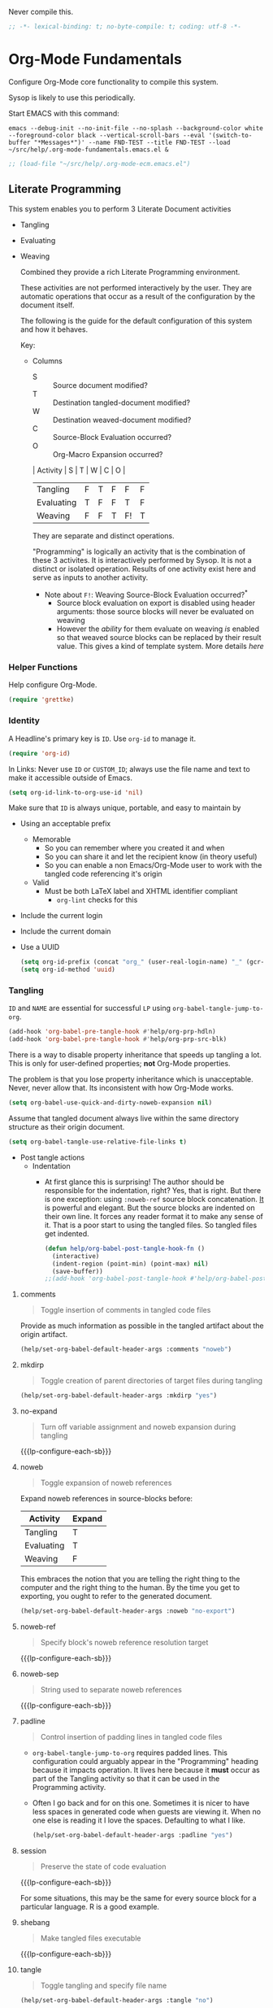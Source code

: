 #+PROPERTY: header-args :tangle yes :results output silent  :comments noweb
#+OPTIONS: toc:3

Never compile this.

#+NAME: org_gcr_2017-07-21_mara_495928F4-D984-4DE8-9513-C94FEFD9CDB0
#+BEGIN_SRC emacs-lisp :comments no
;; -*- lexical-binding: t; no-byte-compile: t; coding: utf-8 -*-
#+END_SRC

* Org-Mode Fundamentals
:PROPERTIES:
:ID:       org_2020-12-10+00-00:28CB7CC9-F76D-4EFF-A30C-5F16446482FD
:END:

Configure Org-Mode core functionality to compile this system.

Sysop is likely to use this periodically.

Start EMACS with this command:

#+BEGIN_EXAMPLE
emacs --debug-init --no-init-file --no-splash --background-color white --foreground-color black --vertical-scroll-bars --eval '(switch-to-buffer "*Messages*")' --name FND-TEST --title FND-TEST --load ~/src/help/.org-mode-fundamentals.emacs.el &
#+END_EXAMPLE

#+NAME: org_gcr_2017-05-12_mara_71A4A257-9A13-457A-B504-888D8131A206
#+BEGIN_SRC emacs-lisp
;; (load-file "~/src/help/.org-mode-ecm.emacs.el")
#+END_SRC

** Literate Programming
:PROPERTIES:
:ID:       orgmode:gcr:vela:8510C876-F644-4804-9F87-54A0B44DBA6A
:END:

#+MACRO: lp-configure-each-sb Configuration likely per Source-Block or System.

This system enables you to perform 3 Literate Document activities
        - Tangling
        - Evaluating
        - Weaving

          Combined they provide a rich Literate Programming environment.

          These activities are not performed interactively by the user. They are automatic
          operations that occur as a result of the configuration by the document itself.

          The following is the guide for the default configuration of this system and how
          it behaves.

          Key:

          - Columns
            - S :: Source document modified?
            - T :: Destination tangled-document modified?
            - W :: Destination weaved-document modified?
            - C :: Source-Block Evaluation occurred?
            - O :: Org-Macro Expansion occurred?

            | Activity   | S | T | W | C  | O |
            |------------+---+---+---+----+---|
            | Tangling   | F | T | F | F  | F |
            | Evaluating | T | F | F | T  | F |
            | Weaving    | F | F | T | F! | T |

            They are separate and distinct operations.

            "Programming" is logically an activity that is the combination of these 3
            activites. It is interactively performed by Sysop. It is not a distinct
            or isolated operation. Results of one activity exist here and serve as inputs to
            another activity.

            - Note about ~F!~: Weaving Source-Block Evaluation occurred?^{*}
              - Source block evaluation on export is disabled using header arguments:
                those source blocks will never be evaluated on weaving
              - However the /ability/ for them evaluate on weaving /is/ enabled so that weaved
                source blocks can be replaced by their result value. This gives a kind of
                template system. More details [[eval][here]]

*** Helper Functions
:PROPERTIES:
:ID:       orgmode:gcr:vela:B14776FD-6835-4D1D-BCD3-50D56555423C
:END:

Help configure Org-Mode.

#+NAME: org_gcr_2017-05-12_mara_21BEDC86-D1A3-43FC-85AC-8FF54D161E2F
#+BEGIN_SRC emacs-lisp
(require 'grettke)
#+END_SRC

*** Identity
:PROPERTIES:
:ID:       orgmode:gcr:vela:25F4226F-2EB2-48EC-A4D5-56DD5CCC753E
:END:

A Headline's primary key is =ID=. Use =org-id= to manage it.

#+NAME: org_gcr_2017-05-12_mara_922805E3-E016-4026-BAF6-C3BA5DFC6B5A
#+BEGIN_SRC emacs-lisp
(require 'org-id)
#+END_SRC

In Links: Never use =ID= or =CUSTOM_ID=; always use the file name and text to make
it accessible outside of Emacs.

#+NAME: org_gcr_2017-05-12_mara_6F578996-A506-4193-8566-C3FAC6102228
#+BEGIN_SRC emacs-lisp
(setq org-id-link-to-org-use-id 'nil)
#+END_SRC

Make sure that =ID= is always unique, portable, and easy to maintain by
  - Using an acceptable prefix
    - Memorable
      - So you can remember where you created it and when
      - So you can share it and let the recipient know (in theory useful)
      - So you can enable a non Emacs/Org-Mode user to work with the tangled
        code referencing it's origin
    - Valid
      - Must be both LaTeX label and XHTML identifier compliant
        - ~org-lint~ checks for this
  - Include the current login
  - Include the current domain
  - Use a UUID

    #+NAME: org_gcr_2017-05-12_mara_8F2F5DAE-40B9-490D-8523-BABCAA913A71
    #+BEGIN_SRC emacs-lisp
  (setq org-id-prefix (concat "org_" (user-real-login-name) "_" (gcr--org-timestamp-no-colons) "_" (system-name)))
  (setq org-id-method 'uuid)
    #+END_SRC

*** Tangling
:PROPERTIES:
:ID:       orgmode:gcr:vela:267EEDED-1367-405F-807C-B3C489045704
:END:
=ID= and =NAME= are essential for successful =LP= using ~org-babel-tangle-jump-to-org~.

#+NAME: org_gcr_2017-05-12_mara_C4C2CC56-88D6-440F-A277-75B174B7F8E8
#+BEGIN_SRC emacs-lisp
(add-hook 'org-babel-pre-tangle-hook #'help/org-prp-hdln)
(add-hook 'org-babel-pre-tangle-hook #'help/org-prp-src-blk)
#+END_SRC

There is a way to disable property inheritance that speeds up tangling a lot.
This is only for user-defined properties; *not* Org-Mode properties.

The problem is that you lose property inheritance which is unacceptable. Never,
never allow that. Its inconsistent with how Org-Mode works.

#+NAME: org_gcr_2017-05-12_mara_7AFF21D6-39A6-4580-8AD1-3BF24A83091A
#+BEGIN_SRC emacs-lisp
(setq org-babel-use-quick-and-dirty-noweb-expansion nil)
#+END_SRC

Assume that tangled document always live within the same directory structure
as their origin document.

#+NAME: org_gcr_2017-05-12_mara_BFB80EA4-F37F-484C-9A7E-7B97166A2F49
#+BEGIN_SRC emacs-lisp
(setq org-babel-tangle-use-relative-file-links t)
#+END_SRC

    - Post tangle actions
      - Indentation
        - At first glance this is surprising! The author should be responsible for
          the indentation, right? Yes, that is right. But there is one exception:
          using ~:noweb-ref~ source block concatenation. [[http://orgmode.org/manual/noweb_002dref.html][It]] is powerful and elegant.
          But the source blocks are indented on their own line. It forces any
          reader format it to make any sense of it. That is a poor start to using
          the tangled files. So tangled files get indented.

        #+NAME: org_gcr_2017-05-12_mara_1946BB7D-D2A7-40F3-BF7D-1C22B887D1F6
        #+BEGIN_SRC emacs-lisp
    (defun help/org-babel-post-tangle-hook-fn ()
      (interactive)
      (indent-region (point-min) (point-max) nil)
      (save-buffer))
    ;;(add-hook 'org-babel-post-tangle-hook #'help/org-babel-post-tangle-hook-fn)

        #+END_SRC

**** comments
:PROPERTIES:
:ID:       orgmode:gcr:vela:49787FC5-CAA7-466B-B742-0F38973E070B
:END:

#+BEGIN_QUOTE
Toggle insertion of comments in tangled code files
#+END_QUOTE

Provide as much information as possible in the tangled artifact about the
origin artifact.

#+NAME: org_gcr_2017-05-12_mara_5516E87C-58CA-451B-84B3-BA7B9D2A284E
#+BEGIN_SRC emacs-lisp
(help/set-org-babel-default-header-args :comments "noweb")
#+END_SRC

**** mkdirp
:PROPERTIES:
:ID:       orgmode:gcr:vela:B0F9A321-3B69-46BB-B512-0AF3C663A4C0
:END:

#+BEGIN_QUOTE
Toggle creation of parent directories of target files during tangling
#+END_QUOTE

#+NAME: org_gcr_2017-05-12_mara_51AE0BB2-9E85-482C-AAC6-8860D2141999
#+BEGIN_SRC emacs-lisp
(help/set-org-babel-default-header-args :mkdirp "yes")
#+END_SRC

**** no-expand
:PROPERTIES:
:ID:       orgmode:gcr:vela:90170E6A-AA1A-44EA-9BF8-1A6AA38FD224
:END:

#+BEGIN_QUOTE
Turn off variable assignment and noweb expansion during tangling
#+END_QUOTE

{{{lp-configure-each-sb}}}

**** noweb
:PROPERTIES:
:ID:       orgmode:gcr:vela:E12B48AB-68E8-4515-89E3-30A16FB6FD22
:END:

#+BEGIN_QUOTE
Toggle expansion of noweb references
#+END_QUOTE

Expand noweb references in source-blocks before:

| Activity   | Expand |
|------------+--------|
| Tangling   | T      |
| Evaluating | T      |
| Weaving    | F      |

This embraces the notion that you are telling the right thing to the
computer and the right thing to the human. By the time you get to exporting, you
ought to refer to the generated document.

#+NAME: org_gcr_2017-05-12_mara_F9D0273A-A0E4-4265-B133-C665ADE1F031
#+BEGIN_SRC emacs-lisp
(help/set-org-babel-default-header-args :noweb "no-export")
#+END_SRC

**** noweb-ref
:PROPERTIES:
:ID:       orgmode:gcr:vela:2836D0AA-5DBA-48AC-A338-B47002DE8D7F
:END:

#+BEGIN_QUOTE
Specify block's noweb reference resolution target
#+END_QUOTE

{{{lp-configure-each-sb}}}

**** noweb-sep
:PROPERTIES:
:ID:       orgmode:gcr:vela:B1A57D15-6BBF-4E78-A0D9-0B02C283C6B0
:END:

#+BEGIN_QUOTE
String used to separate noweb references
#+END_QUOTE

{{{lp-configure-each-sb}}}

**** padline
:PROPERTIES:
:ID:       orgmode:gcr:vela:DDE727A6-DDF7-4B61-9063-549614B135F0
:END:

#+BEGIN_QUOTE
Control insertion of padding lines in tangled code files
#+END_QUOTE

  - ~org-babel-tangle-jump-to-org~ requires padded lines. This configuration could
    arguably appear in the "Programming" heading because it impacts operation. It
    lives here because it *must* occur as part of the Tangling activity so that it
    can be used in the Programming activity.
  - Often I go back and for on this one. Sometimes it is nicer to have less spaces
    in generated code when guests are viewing it. When no one else is reading it
    I love the spaces. Defaulting to what I like.

    #+NAME: org_gcr_2017-05-12_mara_D7CD2E35-5BE4-4003-8D78-26D939E0031E
    #+BEGIN_SRC emacs-lisp
  (help/set-org-babel-default-header-args :padline "yes")
    #+END_SRC

**** session
:PROPERTIES:
:ID:       orgmode:gcr:vela:8219A42A-E90F-418A-8EF0-EB150CF6D730
:END:

#+BEGIN_QUOTE
Preserve the state of code evaluation
#+END_QUOTE

{{{lp-configure-each-sb}}}

For some situations, this may be the same for every source block for a
particular language. R is a good example.

**** shebang
:PROPERTIES:
:ID:       orgmode:gcr:vela:542185DD-4FD6-459A-B422-DA7B546FB292
:END:

#+BEGIN_QUOTE
Make tangled files executable
#+END_QUOTE

{{{lp-configure-each-sb}}}

**** tangle
:PROPERTIES:
:ID:       orgmode:gcr:vela:EA716FC9-4A90-4F3E-ABD0-31FEA575C969
:END:

#+BEGIN_QUOTE
Toggle tangling and specify file name
#+END_QUOTE

#+NAME: org_gcr_2017-05-12_mara_B11664F9-C0E7-48C0-8050-0A66B199FEBF
#+BEGIN_SRC emacs-lisp
(help/set-org-babel-default-header-args :tangle "no")
#+END_SRC

**** tangle-mode
:PROPERTIES:
:ID:       orgmode:gcr:vela:5F0B7157-2DC8-4AFD-8F26-4B21025A5ECE
:END:

#+BEGIN_QUOTE
Set permission of tangled files
#+END_QUOTE

{{{lp-configure-each-sb}}}

*** Evaluating
:PROPERTIES:
:ID:       orgmode:gcr:vela:ED23FF0B-1F90-435C-9B56-ACA06C1ACAE0
:END:

Org-Mode may use all of the listed languages.

I want different settings.
#+NAME: org_gcr_2017-05-12_mara_54FEB960-2B87-41E3-A4E4-6DE9DED9B1BD
#+BEGIN_SRC emacs-lisp :tangle no
(org-babel-do-load-languages
 'org-babel-load-languages
 '((emacs-lisp . t)
   (org . t)
   ;; (sml . t)
   (C . t)
   ;; (R . t)
   ;; (python . t)
   ;; (sass . t)
   (scheme . t)
   (sql . t)
   ;; (js . t)
   ;;
   ;; (latex . t)
   ;;
   (makefile . t)
   (shell . t)
   ;;
   ;; (ditaa . t)
   ;; (dot . t)
   ;; (plantuml . t)
   ))
#+END_SRC
**** cache
:PROPERTIES:
:ID:       orgmode:gcr:vela:49B8BFE9-643B-450F-A8A1-20CE3079E215
:END:

#+BEGIN_QUOTE
Avoid re-evaluating unchanged code blocks
#+END_QUOTE

{{{lp-configure-each-sb}}}

Default =no= is correct for nearly every scenario.

**** colnames
:PROPERTIES:
:ID:       orgmode:gcr:vela:4D683007-14AE-4A7D-A506-E2301FD32E82
:END:

#+BEGIN_QUOTE
Handle column names in tables
#+END_QUOTE

{{{lp-configure-each-sb}}}

**** dir
:PROPERTIES:
:ID:       orgmode:gcr:vela:CD1494F1-0A2A-44D0-9955-0D0501AF1539
:END:

#+BEGIN_QUOTE
Specify the default (possibly remote) directory for code block execution
#+END_QUOTE

{{{lp-configure-each-sb}}}

**** epilogue
:PROPERTIES:
:ID:       orgmode:gcr:vela:CA7F5086-9D4B-4847-9449-3231CE027804
:END:

#+BEGIN_QUOTE
Text to append to code block body
#+END_QUOTE

See Prologue.

**** eval
:PROPERTIES:
:ID:       orgmode:gcr:vela:0329BACE-2C99-4BB3-A7A5-7C800EF53FAD
:END:

#+BEGIN_QUOTE
Limit evaluation of specific code blocks
#+END_QUOTE

Never evaluate source-blocks or in-line-source-blocks *on export*.

#+NAME: org_gcr_2017-05-12_mara_FE5C21BF-9766-4277-A413-B3AF5C255C39
#+BEGIN_SRC emacs-lisp
(help/set-org-babel-default-header-args :eval "never-export")
(help/set-org-babel-default-inline-header-args :eval "never-export")
#+END_SRC

~org-export-use-babel~

How does this overlap with the ~:eval~ header arg? Are they the same or
different? What is the point? For a while I thought I understood the
difference and how it worked. Later when I ran into a problem with my exports
I realized that I didn't understand the difference!

I thought that I had configured inline source blocks to

      1) Have their results replaced on each export
      2) Only include their results, excluding their source code
      3) Allow execution of source blocks interactively, never on export

         It is all documented here [[Literate Programming]].

         Instead of that, when I exported, the results /weren't/ replaced and the source
         code /was/ included: exactly the opposite of what I had wanted to happen. Ouch!

         Source blocks include a header arg ~:eval~ that controls evaluation of source
         blocks. I'd configured them all (both normal source blocks and inline source
         blocks) with the setting "never-export". Never-export makes it so that you can
         evaluate source blocks when you are editing the document but they can never be
         evaluated during export. That is why #3 worked correctly. But I will still
         stuck with #1-#2.

         Long story short after reviewing what I was thought every setting regarding
         evaluating and exportation I ended up on ~org-export-use-babel~. It seemed silly
         to read it's documentation again because I'd read it so many times that I
         though I knew it inside and out: it controls whether or not code blocks /can/ be
         evaluated on export. I'd set it to true though, to be totally sure that the
         system worked as I had expected. Now *two* places disabled evaluation on export:
         header args and this variable. It was here though that my understanding had a
         major mistake!

         ~org-export-use-babel—~ answers two questions (controls two features) with one
         answer:

         1) Is code evaluated on export?
         2) Are header args obeyed?

            The key is the second part: the header args must be obeyed to make ~replace~
            work. My problem was that I never noticed that this variable controls both
            execution and header args use. The latter, somehow I totally missed that. So
            no matter how I configured the header-args, those results /could never/ be
            replaced because the header-args are *totally ignored*. Wow, I was so happy to
            discover this.

            In the end the configuration was super simple: set ~org-export-use-babel~ to
            true, make sure the desired source blocks were set to ~:never-export~, and the
            inline source blocks were setup to replace.

            #+NAME: org_gcr_2017-05-12_mara_DB816700-04B3-45D0-9847-490BBFE9DBA0
            #+BEGIN_SRC emacs-lisp
      (setq org-export-use-babel t)
            #+END_SRC

**** file
:PROPERTIES:
:ID:       orgmode:gcr:vela:80824708-62AF-4337-A517-828DA22D1FCA
:END:

#+BEGIN_QUOTE
Specify a path for file output
#+END_QUOTE

{{{lp-configure-each-sb}}}

**** file-desc
:PROPERTIES:
:ID:       orgmode:gcr:vela:6F9A2745-7118-469E-9FDB-4B327C02E5FA
:END:

#+BEGIN_QUOTE
Specify a description for file results
#+END_QUOTE

{{{lp-configure-each-sb}}}

**** file-ext
:PROPERTIES:
:ID:       orgmode:gcr:vela:0716A48E-9227-44FD-B1FA-185DF6545E91
:END:

#+BEGIN_QUOTE
Specify an extension for file output
#+END_QUOTE

{{{lp-configure-each-sb}}}

**** hlines
:PROPERTIES:
:ID:       orgmode:gcr:vela:721F4E5E-A343-4D7C-A3A3-12A544B3A273
:END:

#+BEGIN_QUOTE
Handle horizontal lines in tables
#+END_QUOTE

{{{lp-configure-each-sb}}}

**** output-dir
:PROPERTIES:
:ID:       orgmode:gcr:vela:D0DDFE88-1B41-4A67-A5F4-88B1B35A7513
:END:

#+BEGIN_QUOTE
Specify a directory to write file output to
#+END_QUOTE

{{{lp-configure-each-sb}}}

One example is a System where *all* intermediate results are stored to individual
files.

**** post
:PROPERTIES:
:ID:       orgmode:gcr:vela:1A4DEC98-C735-4D88-8261-6AD13C495EF2
:END:

#+BEGIN_QUOTE
Post processing of code block results
#+END_QUOTE

{{{lp-configure-each-sb}}}

**** prologue
:PROPERTIES:
:ID:       orgmode:gcr:vela:3D1780E0-2E6D-428C-916D-BFB10E79C76F
:END:

#+BEGIN_QUOTE
Text to prepend to code block body
#+END_QUOTE

{{{lp-configure-each-sb}}}

For some situations, this may be the same for every source block for a
particular language. The user manual described ~gnuplot~, which often shows up on
the list and the solution is to ~reset~ the session.

Another example, say that you've got a bunch of R Source-Blocks and you want to
be able to rearrange them as you please. You want to be sure that there are no
dependencies between them on bindings created in the workspace. Set ~prologue~
to ~rm(list = ls())~.

Epilgue works hand-in-hand with this.

**** results
:PROPERTIES:
:ID:       orgmode:gcr:vela:2755571E-113B-436E-9EEC-26618A55A27E
:END:

#+BEGIN_QUOTE
Specify the type of results and how they will be collected and handled
#+END_QUOTE

Ways to configure =:results=: src_emacs-lisp{(apply '* (-keep 'cdr '((Collection . 2) (Type . 4) (Format . 7) (Handling . 4))))} {{{results(=224=)}}}.

This system stores the results of evaluation in the source document. It believes
that the results are critical to the research.

Keep the document as close to being executable as possible; make it very visible
when it is not.

    - Collection
      - =value=: Functions have a single result. So do Source-Blocks.
    - Type
      - =scalar=
        - Functions always return a single result
        - Evidence demonstrates that I use this or =output= most of the time and I
          want to configure this to work right for =Literate Programming= by default
          because it feels better.
      - =WAS=
        - Because in theory returning a collection was flexible (see below). In
          practice I never ever used this.
        - =table=:
          - Tables are the best type because
            - Dimensions make them human-readable in text.
            - Work with Babel LP.
            - Appear as lists to programming languages.
            - Weaves well.
            - Inline Source-Blocks disallow tables so use scalars instead.
    - Format
      - =drawer=: Enable results replacement
    - Handling
      - =replace=: Replace them each time you evaluate the block.

        #+NAME: org_gcr_2017-05-12_mara_2F6FE420-85A2-4A99-AAB7-20473F02B878
        #+BEGIN_SRC emacs-lisp
    (defconst help/org-sb-results-cfg "value scalar drawer replace")
    (help/set-org-babel-default-header-args :results help/org-sb-results-cfg)
        #+END_SRC

        Their format will show that they are results. Inline source blocks
        automatically get formatted as verbatim. For some reason, this only needs to
        be configured as =replace= to work unlike normal source blocks. Copying the
        configuration from normal source blocks here breaks the replacement
        functionality.

        #+NAME: org_gcr_2017-05-12_mara_3E59D8A5-2B8A-44D6-A863-7051E8E62421
        #+BEGIN_SRC emacs-lisp
    (defconst help/org-isb-results-cfg "replace")
    (help/set-org-babel-default-inline-header-args :results help/org-isb-results-cfg)
        #+END_SRC

**** rownames
:PROPERTIES:
:ID:       orgmode:gcr:vela:B184A507-1B03-4096-A4D8-E50A1DA047DB
:END:

#+BEGIN_QUOTE
Handle row names in tables
#+END_QUOTE

{{{lp-configure-each-sb}}}

**** sep
:PROPERTIES:
:ID:       orgmode:gcr:vela:F1336AAA-68EF-4E87-B253-458103B6FF2F
:END:

#+BEGIN_QUOTE
Delimiter for writing tabular results outside Org
#+END_QUOTE

{{{lp-configure-each-sb}}}

**** var
:PROPERTIES:
:ID:       orgmode:gcr:vela:3B4D638C-82EE-47F3-835C-52B2F03620A0
:END:

#+BEGIN_QUOTE
Pass arguments to code blocks
#+END_QUOTE

- *The* most revealing of the power of Org-Mode's LP offering
- Values-by-reference
  - Table
  - List
  - Source-Block without and with parameters
  - Literal-Block
- Idexable variable values
- Emacs Lisp evaluation of variables

*** Weaving
:PROPERTIES:
:ID:       orgmode:gcr:vela:F71DD8BA-B853-4903-A348-400E13C0E6F8
:END:

Help the reader make sense of the document by displaying it's internal
properties.

#+NAME: org_gcr_2017-05-12_mara_FDA3AE76-9095-49A6-8D3B-F522060FFE0E
#+BEGIN_SRC emacs-lisp
(setq org-export-with-properties t)
#+END_SRC

    - Stop your flow to monitor the export for errors
      - <2016-01-19 Tue> Expect it to start weaves for all weavers asynchronously.
        Does not do so; main thread is blocked until weaves complete.

        #+NAME: org_gcr_2017-05-12_mara_75498F0F-C121-4954-9E27-B6859173C1E1
        #+BEGIN_SRC emacs-lisp
    (setq org-export-in-background nil)
        #+END_SRC

        Make sure that exported files are Unicode UTF-8.

        #+NAME: org_gcr_2017-05-12_mara_400FE840-685A-4130-B697-8835F8FDB1FF
        #+BEGIN_SRC emacs-lisp
    (setq org-export-coding-system 'utf-8)
        #+END_SRC

        Line breaks are for humans typing them, not for publishing.

        When publishing to ASCII, set this property in the file.

        #+NAME: org_gcr_2017-05-12_mara_DE83AAE3-B4D6-4AB8-83BF-EE3252F9F6D2
        #+BEGIN_SRC emacs-lisp
    (setq org-export-preserve-breaks nil)
        #+END_SRC

        When exporting anything, do not insert the exported content into the kill ring.

        #+NAME: org_gcr_2017-05-12_mara_564FC52E-A339-4209-9B6E-86E890D8835C
        #+BEGIN_SRC emacs-lisp
    (setq org-export-copy-to-kill-ring nil)
        #+END_SRC

        By default I never want a table of contents generated. It is so easy to enable
        it with a property, it will be fine to turn it off.

        #+NAME: org_gcr_2017-05-12_mara_BF7F8052-2578-4BA2-9740-DA437B55447B
        #+BEGIN_SRC emacs-lisp
    (setq org-export-with-toc nil)
        #+END_SRC

        On export, maintain the literal spacing as found in the source block. Obviously
        this is important for make-files. It is really important everywhere because
        anything else would violate the law of least surprise.

        #+NAME: org_gcr_2017-05-12_mara_5E57CCF7-6D5D-42B4-BD49-26D55EC0891C
        #+BEGIN_SRC emacs-lisp
    (setq org-src-preserve-indentation t)
        #+END_SRC

        Maximize flexibility for weaving operations during export.

        #+NAME: org_gcr_2017-05-12_mara_BC45B41D-BED3-4448-BFE6-9EE43DAD37E2
        #+BEGIN_SRC emacs-lisp
    (setq org-export-allow-bind-keywords t)
        #+END_SRC

        Disable element caching because it might break weaves via [[https://lists.gnu.org/archive/html/emacs-orgmode/2015-09/msg00646.html][this thread]].

        #+NAME: org_gcr_2017-05-12_mara_DA69CB4F-597A-4057-A532-2B9EC5E4FCF9
        #+BEGIN_SRC emacs-lisp
    (setq org-element-use-cache nil)
        #+END_SRC

**** exports
:PROPERTIES:
:ID:       orgmode:gcr:vela:57B3786B-017F-4F6E-89F9-05642304F3B6
:END:

#+BEGIN_QUOTE
Export code and/or results
#+END_QUOTE

Always share source blocks and their results. Whether or not to generate a
result for a particular source block is configured per-block. If you don't want
to share a result for a source block then disable storage of results on that
block.

#+NAME: org_gcr_2017-05-12_mara_C933F9D3-EC64-4D09-980D-FB8C7E39CB92
#+BEGIN_SRC emacs-lisp
(help/set-org-babel-default-header-args :exports "both")
#+END_SRC

Use inline Source-Blocks to provide values read as part of the document. Don't
show their source code. Allows inline Source-Blocks to function as /rich/ macros
when combined with ~org-sbe~.

#+NAME: org_gcr_2017-05-12_mara_8D15DF2A-D8EE-4797-AD1C-CB81CFE1404B
#+BEGIN_SRC emacs-lisp
(help/set-org-babel-default-inline-header-args :exports "results")
#+END_SRC

**** wrap
:PROPERTIES:
:ID:       orgmode:gcr:vela:94D6B3BE-5DA1-499A-B5C7-A6B71710A1EA
:END:

#+BEGIN_QUOTE
Mark source block evaluation results
#+END_QUOTE

Inline-Source-Blocks are recognizable by their =verbatim= font. They do not
interrupt the flow. Source-Blocks are their own entities. They stand out. Their
results need to be visibly noticeably different for the reader by making them
=EXAMPLE= special blocks.

#+NAME: org_gcr_2017-05-12_mara_9C45DF8B-120E-47C8-9CA8-04EE6EEB162A
#+BEGIN_SRC emacs-lisp
(help/set-org-babel-default-header-args :wrap "EXAMPLE")
#+END_SRC

Diagramming languages require =RESULTS= output for exporting.

MWB -- ned to set this afer org-babel-load-languages

#+NAME: org_gcr_2017-05-12_mara_28D5D5A9-5CC8-4B6C-887F-A02F9D416B0D
#+BEGIN_SRC emacs-lisp :tangle :noweb
(help/set-org-babel-default-header-args:ditaa :wrap "RESULTS")
(help/set-org-babel-default-header-args:dot :wrap "RESULTS")
(help/set-org-babel-default-header-args:plantuml :wrap "RESULTS")
#+END_SRC

#+RESULTS: orgmode:gcr:vela:0F18A334-A192-4DA5-A897-9D7F3E15C64B
#+BEGIN_EXAMPLE
((:wrap . RESULTS) (:results . file) (:exports . results))
#+END_EXAMPLE

